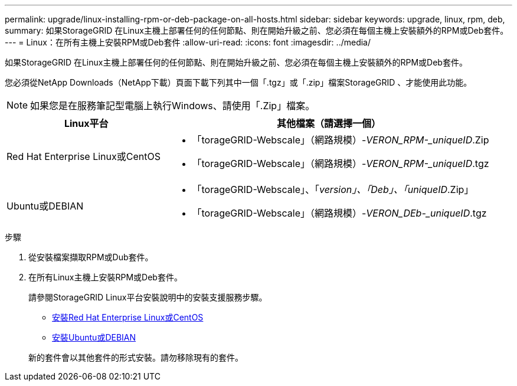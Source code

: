 ---
permalink: upgrade/linux-installing-rpm-or-deb-package-on-all-hosts.html 
sidebar: sidebar 
keywords: upgrade, linux, rpm, deb, 
summary: 如果StorageGRID 在Linux主機上部署任何的任何節點、則在開始升級之前、您必須在每個主機上安裝額外的RPM或Deb套件。 
---
= Linux：在所有主機上安裝RPM或Deb套件
:allow-uri-read: 
:icons: font
:imagesdir: ../media/


[role="lead"]
如果StorageGRID 在Linux主機上部署任何的任何節點、則在開始升級之前、您必須在每個主機上安裝額外的RPM或Deb套件。

您必須從NetApp Downloads（NetApp下載）頁面下載下列其中一個「.tgz」或「.zip」檔案StorageGRID 、才能使用此功能。


NOTE: 如果您是在服務筆記型電腦上執行Windows、請使用「.Zip」檔案。

[cols="1a,2a"]
|===
| Linux平台 | 其他檔案（請選擇一個） 


 a| 
Red Hat Enterprise Linux或CentOS
 a| 
* 「torageGRID-Webscale」（網路規模）-_VERON_RPM-_uniqueID_.Zip
* 「torageGRID-Webscale」（網路規模）-_VERON_RPM-_uniqueID_.tgz




 a| 
Ubuntu或DEBIAN
 a| 
* 「torageGRID-Webscale」、「_version」、「Deb」、「uniqueID_.Zip」
* 「torageGRID-Webscale」（網路規模）-_VERON_DEb-_uniqueID_.tgz


|===
.步驟
. 從安裝檔案擷取RPM或Dub套件。
. 在所有Linux主機上安裝RPM或Deb套件。
+
請參閱StorageGRID Linux平台安裝說明中的安裝支援服務步驟。

+
** xref:../rhel/index.adoc[安裝Red Hat Enterprise Linux或CentOS]
** xref:../ubuntu/index.adoc[安裝Ubuntu或DEBIAN]


+
新的套件會以其他套件的形式安裝。請勿移除現有的套件。


